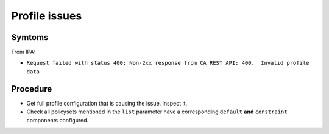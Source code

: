 Profile issues
--------------

Symtoms
^^^^^^^

From IPA:

- ``Request failed with status 400: Non-2xx response from CA REST API:
  400.  Invalid profile data``

Procedure
^^^^^^^^^

- Get full profile configuration that is causing the issue.  Inspect
  it.

- Check all policysets mentioned in the ``list`` parameter
  have a corresponding ``default`` **and** ``constraint``
  components configured.


